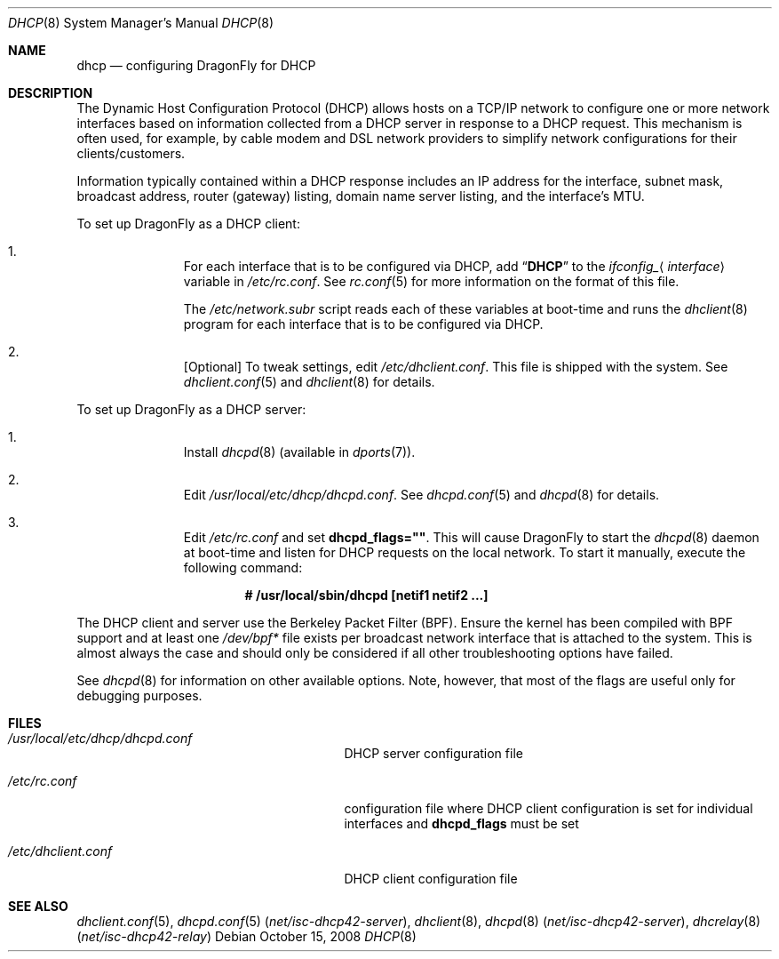 .\"     $OpenBSD: dhcp.8,v 1.24 2008/06/08 03:03:37 jdixon Exp $
.\"
.\"
.\" Copyright (c) 1999 Aaron Campbell
.\" All rights reserved.
.\"
.\" Redistribution and use in source and binary forms, with or without
.\" modification, are permitted provided that the following conditions
.\" are met:
.\"
.\" 1. Redistributions of source code must retain the above copyright
.\"    notice, this list of conditions and the following disclaimer.
.\" 2. Redistributions in binary form must reproduce the above copyright
.\"    notice, this list of conditions and the following disclaimer in the
.\"    documentation and/or other materials provided with the distribution.
.\"
.\" THIS SOFTWARE IS PROVIDED BY THE AUTHOR ``AS IS'' AND ANY EXPRESS OR
.\" IMPLIED WARRANTIES, INCLUDING, BUT NOT LIMITED TO, THE IMPLIED WARRANTIES
.\" OF MERCHANTABILITY AND FITNESS FOR A PARTICULAR PURPOSE ARE DISCLAIMED.
.\" IN NO EVENT SHALL THE AUTHOR BE LIABLE FOR ANY DIRECT, INDIRECT,
.\" INCIDENTAL, SPECIAL, EXEMPLARY, OR CONSEQUENTIAL DAMAGES (INCLUDING, BUT
.\" NOT LIMITED TO, PROCUREMENT OF SUBSTITUTE GOODS OR SERVICES; LOSS OF USE,
.\" DATA, OR PROFITS; OR BUSINESS INTERRUPTION) HOWEVER CAUSED AND ON ANY
.\" THEORY OF LIABILITY, WHETHER IN CONTRACT, STRICT LIABILITY, OR TORT
.\" (INCLUDING NEGLIGENCE OR OTHERWISE) ARISING IN ANY WAY OUT OF THE USE OF
.\" THIS SOFTWARE, EVEN IF ADVISED OF THE POSSIBILITY OF SUCH DAMAGE.
.\"
.Dd October 15, 2008
.Dt DHCP 8
.Os
.Sh NAME
.Nm dhcp
.Nd configuring DragonFly for DHCP
.Sh DESCRIPTION
The Dynamic Host Configuration Protocol (DHCP) allows hosts on a TCP/IP network
to configure one or more network interfaces based on information collected from
a DHCP server in response to a DHCP request.
This mechanism is often used, for example, by cable modem and DSL network
providers to simplify network configurations for their clients/customers.
.Pp
Information typically contained within a DHCP response includes an IP
address for the interface, subnet mask, broadcast address, router (gateway)
listing, domain name server listing, and the interface's MTU.
.Pp
To set up
.Dx
as a DHCP client:
.Bl -enum -offset indent
.It
For each interface that is to be configured via DHCP, add
.Dq Li DHCP
to the
.Va ifconfig_ Ns Aq Ar interface
variable in
.Pa /etc/rc.conf .
See
.Xr rc.conf 5
for more information on the format of this file.
.Pp
The
.Pa /etc/network.subr
script reads each of these variables at boot-time and runs the
.Xr dhclient 8
program for each interface that is to be configured via DHCP.
.It
[Optional] To tweak settings, edit
.Pa /etc/dhclient.conf .
This file is shipped with the system.
See
.Xr dhclient.conf 5
and
.Xr dhclient 8
for details.
.El
.Pp
To set up
.Dx
as a DHCP server:
.Bl -enum -offset indent
.It
Install
.Xr dhcpd 8
(available in
.Xr dports 7 ) .
.It
Edit
.Pa /usr/local/etc/dhcp/dhcpd.conf .
See
.Xr dhcpd.conf 5
and
.Xr dhcpd 8
for details.
.It
Edit
.Pa /etc/rc.conf
and set
.Cm dhcpd_flags="" .
This will cause
.Dx
to start the
.Xr dhcpd 8
daemon at boot-time and listen for DHCP requests on the local network.
To start it manually, execute the following command:
.Pp
.Dl # /usr/local/sbin/dhcpd [netif1 netif2 ...]
.El
.Pp
The DHCP client and server use the Berkeley Packet Filter (BPF).
Ensure the kernel has been compiled with BPF support
and at least one
.Pa /dev/bpf*
file exists per broadcast network interface that is attached to the system.
This is almost always the case and should only be considered if all other
troubleshooting options have failed.
.Pp
See
.Xr dhcpd 8
for information on other available options.
Note, however, that most of the flags are useful only for debugging purposes.
.Sh FILES
.Bl -tag -width /usr/local/etc/dhcpd.conf
.It Pa /usr/local/etc/dhcp/dhcpd.conf
DHCP server configuration file
.It Pa /etc/rc.conf
configuration file where
DHCP client configuration is set for individual interfaces and
.Cm dhcpd_flags
must be set
.It Pa /etc/dhclient.conf
DHCP client configuration file
.El
.Sh SEE ALSO
.Xr dhclient.conf 5 ,
.Xr dhcpd.conf 5 Pq Pa net/isc-dhcp42-server ,
.Xr dhclient 8 ,
.Xr dhcpd 8 Pq Pa net/isc-dhcp42-server ,
.Xr dhcrelay 8 Pq Pa net/isc-dhcp42-relay
